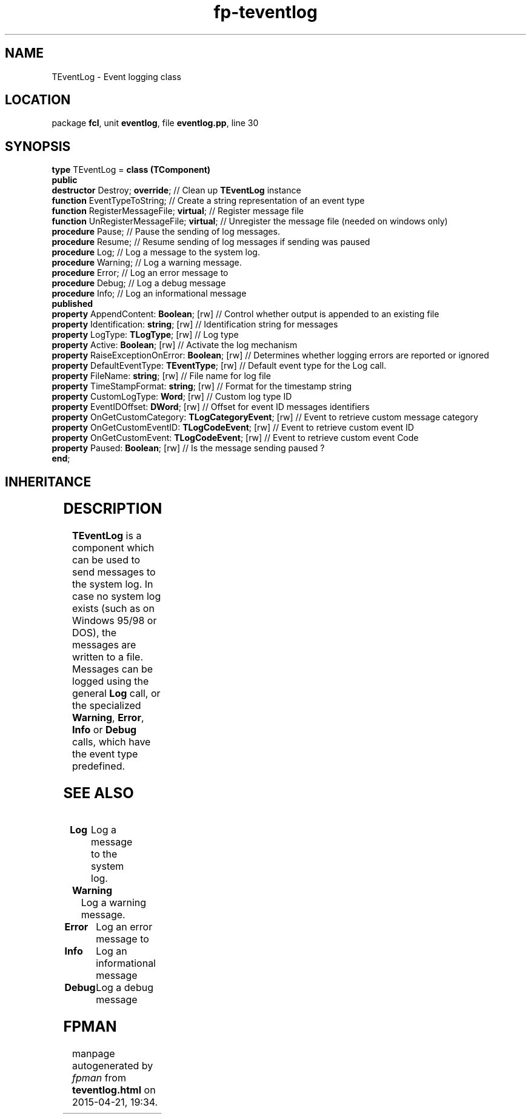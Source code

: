 .\" file autogenerated by fpman
.TH "fp-teventlog" 3 "2014-03-14" "fpman" "Free Pascal Programmer's Manual"
.SH NAME
TEventLog - Event logging class
.SH LOCATION
package \fBfcl\fR, unit \fBeventlog\fR, file \fBeventlog.pp\fR, line 30
.SH SYNOPSIS
\fBtype\fR TEventLog = \fBclass (TComponent)\fR
.br
\fBpublic\fR
  \fBdestructor\fR Destroy; \fBoverride\fR;                         // Clean up \fBTEventLog\fR instance
  \fBfunction\fR EventTypeToString;                           // Create a string representation of an event type
  \fBfunction\fR RegisterMessageFile; \fBvirtual\fR;                // Register message file
  \fBfunction\fR UnRegisterMessageFile; \fBvirtual\fR;              // Unregister the message file (needed on windows only)
  \fBprocedure\fR Pause;                                      // Pause the sending of log messages.
  \fBprocedure\fR Resume;                                     // Resume sending of log messages if sending was paused
  \fBprocedure\fR Log;                                        // Log a message to the system log.
  \fBprocedure\fR Warning;                                    // Log a warning message.
  \fBprocedure\fR Error;                                      // Log an error message to
  \fBprocedure\fR Debug;                                      // Log a debug message
  \fBprocedure\fR Info;                                       // Log an informational message
.br
\fBpublished\fR
  \fBproperty\fR AppendContent: \fBBoolean\fR; [rw]                 // Control whether output is appended to an existing file
  \fBproperty\fR Identification: \fBstring\fR; [rw]                 // Identification string for messages
  \fBproperty\fR LogType: \fBTLogType\fR; [rw]                      // Log type
  \fBproperty\fR Active: \fBBoolean\fR; [rw]                        // Activate the log mechanism
  \fBproperty\fR RaiseExceptionOnError: \fBBoolean\fR; [rw]         // Determines whether logging errors are reported or ignored
  \fBproperty\fR DefaultEventType: \fBTEventType\fR; [rw]           // Default event type for the Log call.
  \fBproperty\fR FileName: \fBstring\fR; [rw]                       // File name for log file
  \fBproperty\fR TimeStampFormat: \fBstring\fR; [rw]                // Format for the timestamp string
  \fBproperty\fR CustomLogType: \fBWord\fR; [rw]                    // Custom log type ID
  \fBproperty\fR EventIDOffset: \fBDWord\fR; [rw]                   // Offset for event ID messages identifiers
  \fBproperty\fR OnGetCustomCategory: \fBTLogCategoryEvent\fR; [rw] // Event to retrieve custom message category
  \fBproperty\fR OnGetCustomEventID: \fBTLogCodeEvent\fR; [rw]      // Event to retrieve custom event ID
  \fBproperty\fR OnGetCustomEvent: \fBTLogCodeEvent\fR; [rw]        // Event to retrieve custom event Code
  \fBproperty\fR Paused: \fBBoolean\fR; [rw]                        // Is the message sending paused ?
.br
\fBend\fR;
.SH INHERITANCE
.TS
l l
l l
l l
l l.
\fBTEventLog\fR	Event logging class
\fBTComponent\fR, \fBIUnknown\fR, \fBIInterfaceComponentReference\fR	
\fBTPersistent\fR, \fBIFPObserved\fR	
\fBTObject\fR	
.TE
.SH DESCRIPTION
\fBTEventLog\fR is a component which can be used to send messages to the system log. In case no system log exists (such as on Windows 95/98 or DOS), the messages are written to a file. Messages can be logged using the general \fBLog\fR call, or the specialized \fBWarning\fR, \fBError\fR, \fBInfo\fR or \fBDebug\fR calls, which have the event type predefined.


.SH SEE ALSO
.TP
.B Log
Log a message to the system log.
.TP
.B Warning
Log a warning message.
.TP
.B Error
Log an error message to
.TP
.B Info
Log an informational message
.TP
.B Debug
Log a debug message

.SH FPMAN
manpage autogenerated by \fIfpman\fR from \fBteventlog.html\fR on 2015-04-21, 19:34.

